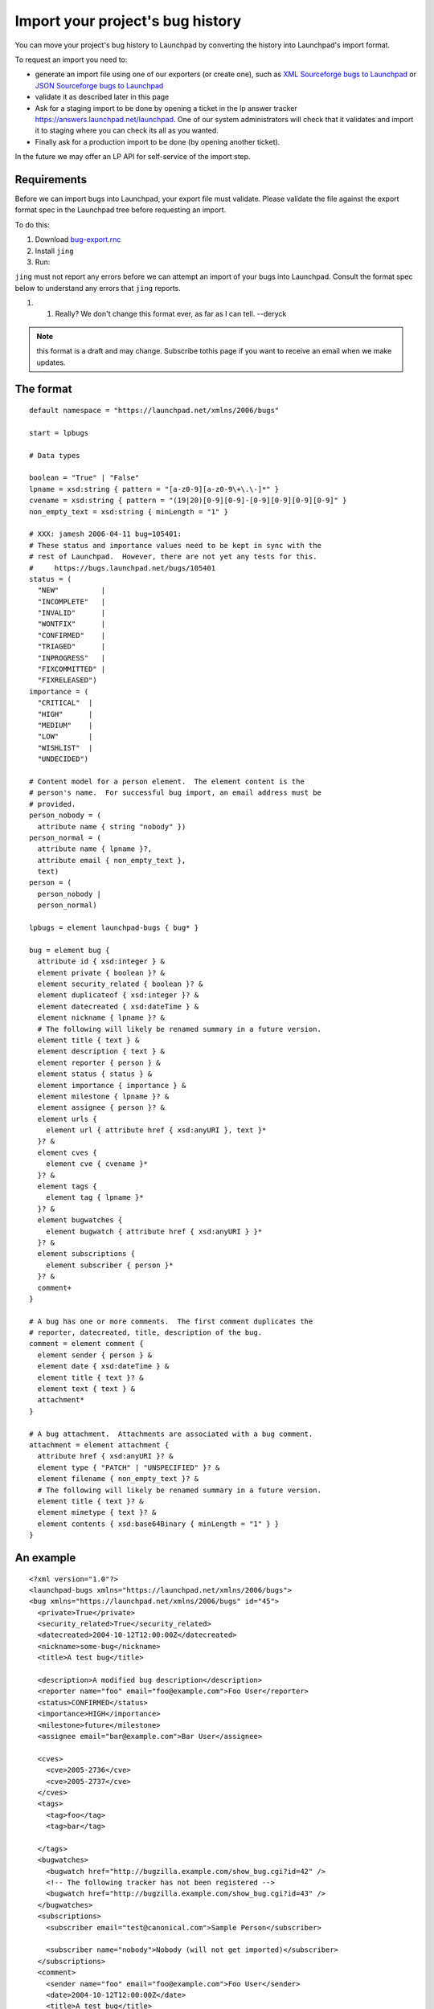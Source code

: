 Import your project's bug history
=================================

You can move your project's bug history to Launchpad by converting the
history into Launchpad's import format.

To request an import you need to:

-  generate an import file using one of our exporters (or create one),
   such as `XML Sourceforge bugs to
   Launchpad <https://launchpad.net/sfbugs2launchpad>`__ or `JSON
   Sourceforge bugs to Launchpad <https://github.com/kevincox/nsf2lp>`__
-  validate it as described later in this page
-  Ask for a staging import to be done by opening a ticket in the lp
   answer tracker https://answers.launchpad.net/launchpad. One of our
   system administrators will check that it validates and import it to
   staging where you can check its all as you wanted.
-  Finally ask for a production import to be done (by opening another
   ticket).

In the future we may offer an LP API for self-service of the import
step.

Requirements
------------

Before we can import bugs into Launchpad, your export file must
validate. Please validate the file against the export format spec in the
Launchpad tree before requesting an import.

To do this:

1. Download
   `bug-export.rnc <https://git.launchpad.net/launchpad/tree/doc/bug-export.rnc>`__
2. Install ``jing``
3. Run:

.. terminal::
    jing -c bug-export.rnc your-export-file.xml

``jing`` must not report any errors before we can attempt an import of
your bugs into Launchpad. Consult the format spec below to understand
any errors that ``jing`` reports.

1. 

   1. Really? We don't change this format ever, as far as I can tell.
      --deryck
.. note::
    this format is a draft and may change. Subscribe tothis page if you
    want to receive an email when we make updates.

The format
----------

::

   default namespace = "https://launchpad.net/xmlns/2006/bugs"

   start = lpbugs

   # Data types

   boolean = "True" | "False"
   lpname = xsd:string { pattern = "[a-z0-9][a-z0-9\+\.\-]*" }
   cvename = xsd:string { pattern = "(19|20)[0-9][0-9]-[0-9][0-9][0-9][0-9]" }
   non_empty_text = xsd:string { minLength = "1" }

   # XXX: jamesh 2006-04-11 bug=105401:
   # These status and importance values need to be kept in sync with the
   # rest of Launchpad.  However, there are not yet any tests for this.
   #     https://bugs.launchpad.net/bugs/105401
   status = (
     "NEW"          |
     "INCOMPLETE"   |
     "INVALID"      |
     "WONTFIX"      |
     "CONFIRMED"    |
     "TRIAGED"      |
     "INPROGRESS"   |
     "FIXCOMMITTED" |
     "FIXRELEASED")
   importance = (
     "CRITICAL"  |
     "HIGH"      |
     "MEDIUM"    |
     "LOW"       |
     "WISHLIST"  |
     "UNDECIDED")

   # Content model for a person element.  The element content is the
   # person's name.  For successful bug import, an email address must be
   # provided.
   person_nobody = (
     attribute name { string "nobody" })
   person_normal = (
     attribute name { lpname }?,
     attribute email { non_empty_text },
     text)
   person = (
     person_nobody |
     person_normal)

   lpbugs = element launchpad-bugs { bug* }

   bug = element bug {
     attribute id { xsd:integer } &
     element private { boolean }? &
     element security_related { boolean }? &
     element duplicateof { xsd:integer }? &
     element datecreated { xsd:dateTime } &
     element nickname { lpname }? &
     # The following will likely be renamed summary in a future version.
     element title { text } &
     element description { text } &
     element reporter { person } &
     element status { status } &
     element importance { importance } &
     element milestone { lpname }? &
     element assignee { person }? &
     element urls {
       element url { attribute href { xsd:anyURI }, text }*
     }? &
     element cves {
       element cve { cvename }*
     }? &
     element tags {
       element tag { lpname }*
     }? &
     element bugwatches {
       element bugwatch { attribute href { xsd:anyURI } }*
     }? &
     element subscriptions {
       element subscriber { person }*
     }? &
     comment+
   }

   # A bug has one or more comments.  The first comment duplicates the
   # reporter, datecreated, title, description of the bug.
   comment = element comment {
     element sender { person } &
     element date { xsd:dateTime } &
     element title { text }? &
     element text { text } &
     attachment*
   }

   # A bug attachment.  Attachments are associated with a bug comment.
   attachment = element attachment {
     attribute href { xsd:anyURI }? &
     element type { "PATCH" | "UNSPECIFIED" }? &
     element filename { non_empty_text }? &
     # The following will likely be renamed summary in a future version.
     element title { text }? &
     element mimetype { text }? &
     element contents { xsd:base64Binary { minLength = "1" } }
   }

An example
----------

::

   <?xml version="1.0"?>
   <launchpad-bugs xmlns="https://launchpad.net/xmlns/2006/bugs">
   <bug xmlns="https://launchpad.net/xmlns/2006/bugs" id="45">
     <private>True</private>
     <security_related>True</security_related>
     <datecreated>2004-10-12T12:00:00Z</datecreated>
     <nickname>some-bug</nickname>
     <title>A test bug</title>

     <description>A modified bug description</description>
     <reporter name="foo" email="foo@example.com">Foo User</reporter>
     <status>CONFIRMED</status>
     <importance>HIGH</importance>
     <milestone>future</milestone>
     <assignee email="bar@example.com">Bar User</assignee>

     <cves>
       <cve>2005-2736</cve>
       <cve>2005-2737</cve>
     </cves>
     <tags>
       <tag>foo</tag>
       <tag>bar</tag>

     </tags>
     <bugwatches>
       <bugwatch href="http://bugzilla.example.com/show_bug.cgi?id=42" />
       <!-- The following tracker has not been registered -->
       <bugwatch href="http://bugzilla.example.com/show_bug.cgi?id=43" />
     </bugwatches>
     <subscriptions>
       <subscriber email="test@canonical.com">Sample Person</subscriber>

       <subscriber name="nobody">Nobody (will not get imported)</subscriber>
     </subscriptions>
     <comment>
       <sender name="foo" email="foo@example.com">Foo User</sender>
       <date>2004-10-12T12:00:00Z</date>
       <title>A test bug</title>
       <text>Original description</text>

       <attachment>
         <type>UNSPECIFIED</type>
         <filename>hello.txt</filename>
         <title>Hello</title>
         <mimetype>text/plain</mimetype>
         <contents>SGVsbG8gd29ybGQ=</contents>

       </attachment>
     </comment>
     <comment>
       <!-- anonymous comment -->
       <sender name="nobody"/>
       <date>2005-01-01T11:00:00Z</date>
       <text>A comment from an anonymous user</text>
     </comment>

     <comment>
       <sender email="other@example.com">Some other bloke</sender>
       <date>2005-01-01T13:00:00Z</date>
       <text>
   A comment from mark about CVE-2005-2730

   * list item 1
   * list item 2

   Another paragraph

       </text>
       <attachment>
         <mimetype>application/octet-stream;key=value</mimetype>

         <contents>PGh0bWw+</contents>
       </attachment>
       <attachment>
         <type>PATCH</type>
         <filename>foo.patch</filename>
         <mimetype>text/html</mimetype>
         <contents>QSBwYXRjaA==</contents>

       </attachment>
     </comment>
   </bug></launchpad-bugs>